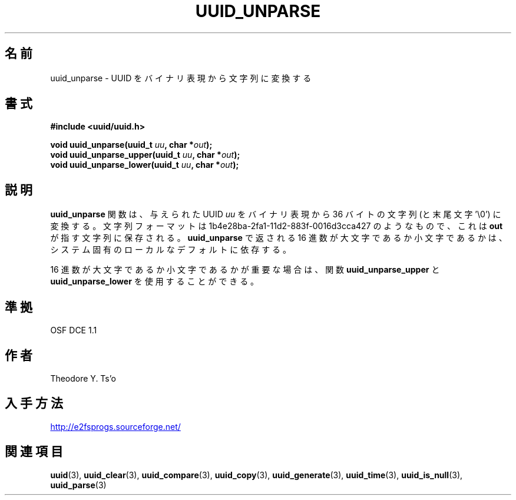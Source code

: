 .\" Copyright 1999 Andreas Dilger (adilger@enel.ucalgary.ca)
.\"
.\" %Begin-Header%
.\" Redistribution and use in source and binary forms, with or without
.\" modification, are permitted provided that the following conditions
.\" are met:
.\" 1. Redistributions of source code must retain the above copyright
.\"    notice, and the entire permission notice in its entirety,
.\"    including the disclaimer of warranties.
.\" 2. Redistributions in binary form must reproduce the above copyright
.\"    notice, this list of conditions and the following disclaimer in the
.\"    documentation and/or other materials provided with the distribution.
.\" 3. The name of the author may not be used to endorse or promote
.\"    products derived from this software without specific prior
.\"    written permission.
.\" THIS SOFTWARE IS PROVIDED ``AS IS'' AND ANY EXPRESS OR IMPLIED
.\" WARRANTIES, INCLUDING, BUT NOT LIMITED TO, THE IMPLIED WARRANTIES
.\" OF MERCHANTABILITY AND FITNESS FOR A PARTICULAR PURPOSE, ALL OF
.\" WHICH ARE HEREBY DISCLAIMED.  IN NO EVENT SHALL THE AUTHOR BE
.\" LIABLE FOR ANY DIRECT, INDIRECT, INCIDENTAL, SPECIAL, EXEMPLARY, OR
.\" CONSEQUENTIAL DAMAGES (INCLUDING, BUT NOT LIMITED TO, PROCUREMENT
.\" OF SUBSTITUTE GOODS OR SERVICES; LOSS OF USE, DATA, OR PROFITS; OR
.\" BUSINESS INTERRUPTION) HOWEVER CAUSED AND ON ANY THEORY OF
.\" LIABILITY, WHETHER IN CONTRACT, STRICT LIABILITY, OR TORT
.\" (INCLUDING NEGLIGENCE OR OTHERWISE) ARISING IN ANY WAY OUT OF THE
.\" USE OF THIS SOFTWARE, EVEN IF NOT ADVISED OF THE POSSIBILITY OF SUCH
.\" DAMAGE.
.\" %End-Header%
.\" Created  Wed Mar 10 17:42:12 1999, Andreas Dilger
.\"*******************************************************************
.\"
.\" This file was generated with po4a. Translate the source file.
.\"
.\"*******************************************************************
.\"
.\" Japanese Version Copyright 1999 by NAKANO Takeo. All Rights Reserved.
.\" Translated Wed Oct 20 1999 by NAKANO Takeo <nakano@apm.seikei.ac.jp>
.\" Updated Tue 16 Nov 1999 by NAKANO Takeo
.\" Updated & Modified Thu May  5 01:09:52 JST 2005
.\"         by Yuichi SATO <ysato444@yahoo.co.jp>
.\"
.TH UUID_UNPARSE 3 "February 2012" "E2fsprogs version 1.42.1" 
.SH 名前
uuid_unparse \- UUID をバイナリ表現から文字列に変換する
.SH 書式
.nf
\fB#include <uuid/uuid.h>\fP
.sp
\fBvoid uuid_unparse(uuid_t \fP\fIuu\fP\fB, char *\fP\fIout\fP\fB);\fP
\fBvoid uuid_unparse_upper(uuid_t \fP\fIuu\fP\fB, char *\fP\fIout\fP\fB);\fP
\fBvoid uuid_unparse_lower(uuid_t \fP\fIuu\fP\fB, char *\fP\fIout\fP\fB);\fP
.fi
.SH 説明
\fBuuid_unparse\fP 関数は、与えられた UUID \fIuu\fP をバイナリ表現から 36 バイトの文字列 (と末尾文字 '\e0')
に変換する。文字列フォーマットは 1b4e28ba\-2fa1\-11d2\-883f\-0016d3cca427 のようなもので、これは \fBout\fP
が指す文字列に保存される。 \fBuuid_unparse\fP で返される 16 進数が大文字であるか小文字であるかは、
システム固有のローカルなデフォルトに依存する。
.PP
16 進数が大文字であるか小文字であるかが重要な場合は、 関数 \fBuuid_unparse_upper\fP と
\fBuuid_unparse_lower\fP を使用することができる。
.SH 準拠
OSF DCE 1.1
.SH 作者
Theodore Y. Ts'o
.SH 入手方法
.UR http://e2fsprogs.sourceforge.net/
http://e2fsprogs.sourceforge.net/
.UE
.SH 関連項目
\fBuuid\fP(3), \fBuuid_clear\fP(3), \fBuuid_compare\fP(3), \fBuuid_copy\fP(3),
\fBuuid_generate\fP(3), \fBuuid_time\fP(3), \fBuuid_is_null\fP(3), \fBuuid_parse\fP(3)
